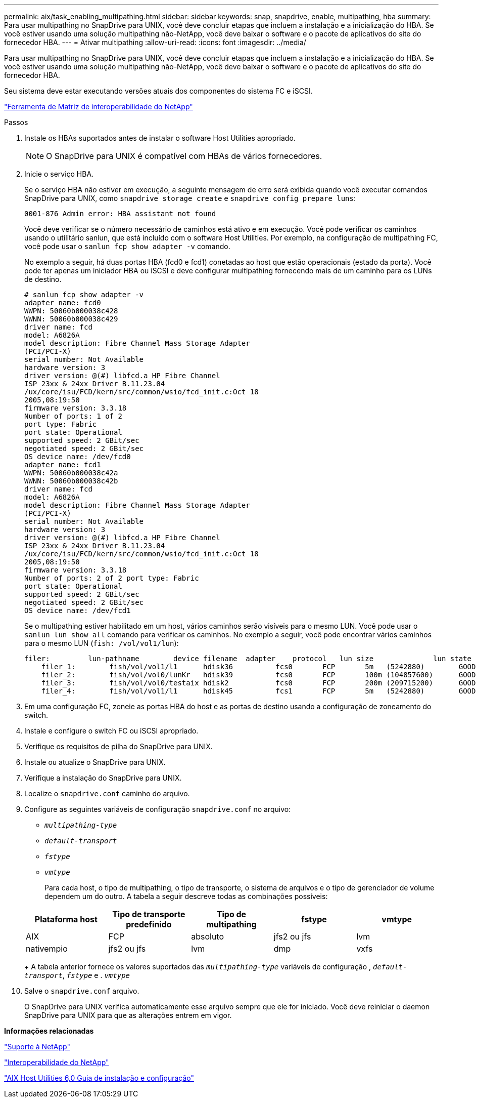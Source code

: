 ---
permalink: aix/task_enabling_multipathing.html 
sidebar: sidebar 
keywords: snap, snapdrive, enable, multipathing, hba 
summary: Para usar multipathing no SnapDrive para UNIX, você deve concluir etapas que incluem a instalação e a inicialização do HBA. Se você estiver usando uma solução multipathing não-NetApp, você deve baixar o software e o pacote de aplicativos do site do fornecedor HBA. 
---
= Ativar multipathing
:allow-uri-read: 
:icons: font
:imagesdir: ../media/


[role="lead"]
Para usar multipathing no SnapDrive para UNIX, você deve concluir etapas que incluem a instalação e a inicialização do HBA. Se você estiver usando uma solução multipathing não-NetApp, você deve baixar o software e o pacote de aplicativos do site do fornecedor HBA.

Seu sistema deve estar executando versões atuais dos componentes do sistema FC e iSCSI.

http://mysupport.netapp.com/matrix["Ferramenta de Matriz de interoperabilidade do NetApp"]

.Passos
. Instale os HBAs suportados antes de instalar o software Host Utilities apropriado.
+

NOTE: O SnapDrive para UNIX é compatível com HBAs de vários fornecedores.

. Inicie o serviço HBA.
+
Se o serviço HBA não estiver em execução, a seguinte mensagem de erro será exibida quando você executar comandos SnapDrive para UNIX, como `snapdrive storage create` e `snapdrive config prepare luns`:

+
[listing]
----
0001-876 Admin error: HBA assistant not found
----
+
Você deve verificar se o número necessário de caminhos está ativo e em execução. Você pode verificar os caminhos usando o utilitário sanlun, que está incluído com o software Host Utilities. Por exemplo, na configuração de multipathing FC, você pode usar o `sanlun fcp show adapter -v` comando.

+
No exemplo a seguir, há duas portas HBA (fcd0 e fcd1) conetadas ao host que estão operacionais (estado da porta). Você pode ter apenas um iniciador HBA ou iSCSI e deve configurar multipathing fornecendo mais de um caminho para os LUNs de destino.

+
[listing]
----
# sanlun fcp show adapter -v
adapter name: fcd0
WWPN: 50060b000038c428
WWNN: 50060b000038c429
driver name: fcd
model: A6826A
model description: Fibre Channel Mass Storage Adapter
(PCI/PCI-X)
serial number: Not Available
hardware version: 3
driver version: @(#) libfcd.a HP Fibre Channel
ISP 23xx & 24xx Driver B.11.23.04
/ux/core/isu/FCD/kern/src/common/wsio/fcd_init.c:Oct 18
2005,08:19:50
firmware version: 3.3.18
Number of ports: 1 of 2
port type: Fabric
port state: Operational
supported speed: 2 GBit/sec
negotiated speed: 2 GBit/sec
OS device name: /dev/fcd0
adapter name: fcd1
WWPN: 50060b000038c42a
WWNN: 50060b000038c42b
driver name: fcd
model: A6826A
model description: Fibre Channel Mass Storage Adapter
(PCI/PCI-X)
serial number: Not Available
hardware version: 3
driver version: @(#) libfcd.a HP Fibre Channel
ISP 23xx & 24xx Driver B.11.23.04
/ux/core/isu/FCD/kern/src/common/wsio/fcd_init.c:Oct 18
2005,08:19:50
firmware version: 3.3.18
Number of ports: 2 of 2 port type: Fabric
port state: Operational
supported speed: 2 GBit/sec
negotiated speed: 2 GBit/sec
OS device name: /dev/fcd1
----
+
Se o multipathing estiver habilitado em um host, vários caminhos serão visíveis para o mesmo LUN. Você pode usar o `sanlun lun show all` comando para verificar os caminhos. No exemplo a seguir, você pode encontrar vários caminhos para o mesmo LUN (`fish: /vol/vol1/lun`):

+
[listing]
----
filer:         lun-pathname        device filename  adapter    protocol   lun size              lun state
    filer_1:        fish/vol/vol1/l1      hdisk36          fcs0       FCP       5m   (5242880)        GOOD
    filer_2:        fish/vol/vol0/lunKr   hdisk39          fcs0       FCP       100m (104857600)      GOOD
    filer_3:        fish/vol/vol0/testaix hdisk2           fcs0       FCP       200m (209715200)      GOOD
    filer_4:        fish/vol/vol1/l1      hdisk45          fcs1       FCP       5m   (5242880)        GOOD
----
. Em uma configuração FC, zoneie as portas HBA do host e as portas de destino usando a configuração de zoneamento do switch.
. Instale e configure o switch FC ou iSCSI apropriado.
. Verifique os requisitos de pilha do SnapDrive para UNIX.
. Instale ou atualize o SnapDrive para UNIX.
. Verifique a instalação do SnapDrive para UNIX.
. Localize o `snapdrive.conf` caminho do arquivo.
. Configure as seguintes variáveis de configuração `snapdrive.conf` no arquivo:
+
** `_multipathing-type_`
** `_default-transport_`
** `_fstype_`
** `_vmtype_`
+
Para cada host, o tipo de multipathing, o tipo de transporte, o sistema de arquivos e o tipo de gerenciador de volume dependem um do outro. A tabela a seguir descreve todas as combinações possíveis:



+
|===
| Plataforma host | Tipo de transporte predefinido | Tipo de multipathing | fstype | vmtype 


 a| 
AIX
 a| 
FCP
 a| 
absoluto
 a| 
jfs2 ou jfs
 a| 
lvm



 a| 
nativempio
 a| 
jfs2 ou jfs
 a| 
lvm



 a| 
dmp
 a| 
vxfs
 a| 
vxvm

|===
+
A tabela anterior fornece os valores suportados das `_multipathing-type_` variáveis de configuração , `_default-transport_`, `_fstype_` e . `_vmtype_`

. Salve o `snapdrive.conf` arquivo.
+
O SnapDrive para UNIX verifica automaticamente esse arquivo sempre que ele for iniciado. Você deve reiniciar o daemon SnapDrive para UNIX para que as alterações entrem em vigor.



*Informações relacionadas*

http://mysupport.netapp.com["Suporte à NetApp"]

https://mysupport.netapp.com/NOW/products/interoperability["Interoperabilidade do NetApp"]

https://library.netapp.com/ecm/ecm_download_file/ECMP1119223["AIX Host Utilities 6,0 Guia de instalação e configuração"]
